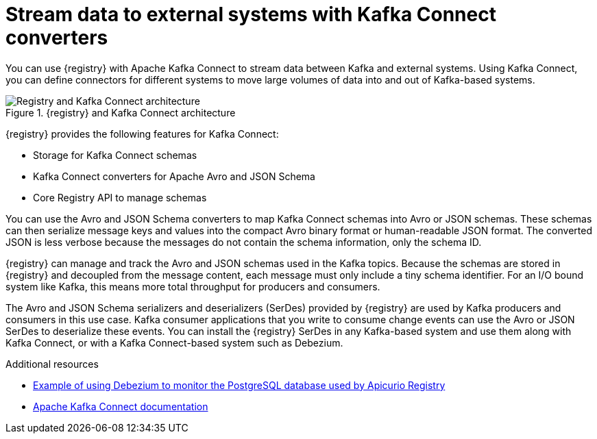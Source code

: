 // Metadata created by nebel

[id="kafka-connect_{context}"]
= Stream data to external systems with Kafka Connect converters 

[role="_abstract"]
You can use {registry} with Apache Kafka Connect to stream data between Kafka and external systems. Using Kafka Connect, you can define connectors for different systems to move large volumes of data into and out of Kafka-based systems. 

.{registry} and Kafka Connect architecture
image::images/getting-started/registry-connect-architecture.png[Registry and Kafka Connect architecture]

{registry} provides the following features for Kafka Connect:

* Storage for Kafka Connect schemas
* Kafka Connect converters for Apache Avro and JSON Schema
* Core Registry API to manage schemas

You can use the Avro and JSON Schema converters to map Kafka Connect schemas into Avro or JSON schemas. These schemas can then serialize message keys and values into the compact Avro binary format or human-readable JSON format. The converted JSON is less verbose because the messages do not contain the schema information, only the schema ID.

{registry} can manage and track the Avro and JSON schemas used in the Kafka topics. Because the schemas are stored in {registry} and decoupled from the message content, each message must only include a tiny schema identifier. For an I/O bound system like Kafka, this means more total throughput for producers and consumers.

The Avro and JSON Schema serializers and deserializers (SerDes) provided by {registry} are used by Kafka producers and consumers in this use case. Kafka consumer applications that you write to consume change events can use the Avro or JSON SerDes to deserialize these events. You can install the {registry} SerDes in any Kafka-based system and use them along with Kafka Connect, or with a Kafka Connect-based system such as Debezium.

[role="_additional-resources"]
.Additional resources

ifdef::rh-service-registry[]
* link:https://access.redhat.com/documentation/en-us/red_hat_integration/2023.q2/html-single/debezium_user_guide/index#configuring-debezium-connectors-to-use-avro-serialization[Configuring Debezium to use Avro serialization and {registry}] 
endif::[] 
ifdef::apicurio-registry[]
* link:https://debezium.io/documentation/reference/stable/configuration/avro.html[Configuring Debezium to use Avro serialization and {registry}]
endif::[] 
* link:https://github.com/Apicurio/apicurio-registry/tree/main/examples/event-driven-architecture[Example of using Debezium to monitor the PostgreSQL database used by Apicurio Registry]
* link:https://kafka.apache.org/documentation/#connect[Apache Kafka Connect documentation]